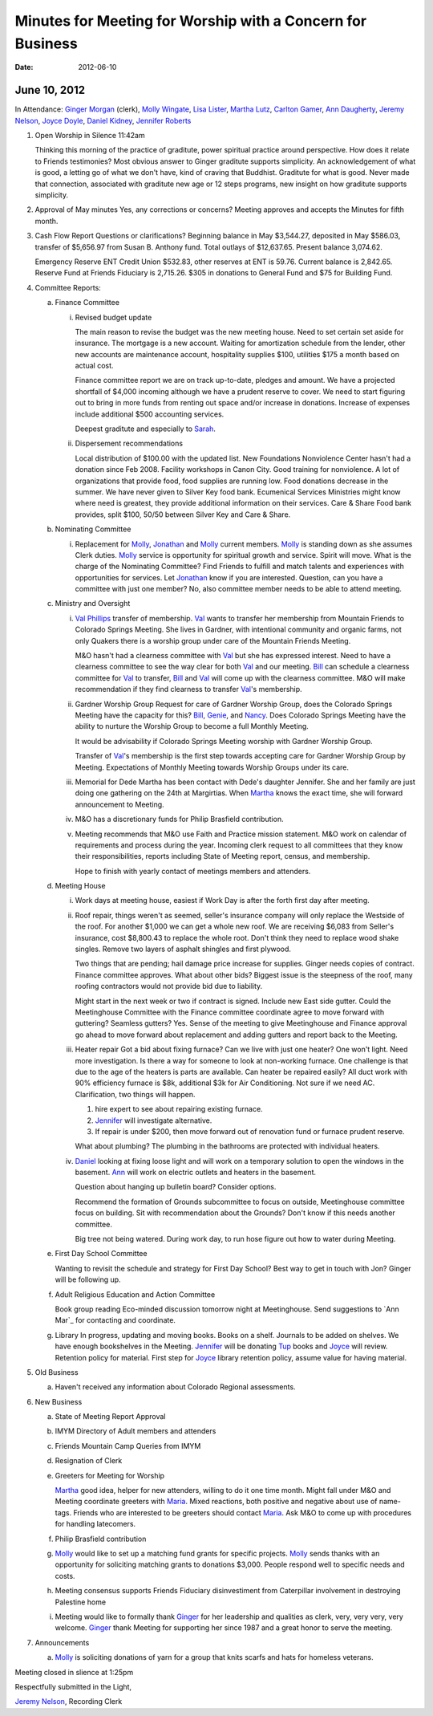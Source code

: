 ===========================================================
Minutes for Meeting for Worship with a Concern for Business
===========================================================
:Date: $Date: 2012-06-10 10:50:48 +0000 (Sun, 10 Jun 2012) $

June 10, 2012
-------------

In Attendance: `Ginger Morgan`_ (clerk), `Molly Wingate`_, `Lisa Lister`_, 
`Martha Lutz`_, `Carlton Gamer`_, `Ann Daugherty`_, `Jeremy Nelson`_, 
`Joyce Doyle`_, `Daniel Kidney`_, `Jennifer Roberts`_ 

1. Open Worship in Silence 11:42am

   Thinking this morning of the practice of graditute, power spiritual practice around perspective.
   How does it relate to Friends testimonies? Most obvious answer to Ginger graditute supports
   simplicity. An acknowledgement of what is good, a letting go of what we don't have, kind of 
   craving that Buddhist. Graditute for what is good. Never made that connection, associated
   with graditute new age or 12 steps programs, new insight on how graditute supports simplicity.

2. Approval of May minutes
   Yes, any corrections or concerns? Meeting approves and accepts the 
   Minutes for fifth month.

3. Cash Flow Report
   Questions or clarifications? Beginning balance in May $3,544.27, deposited in May $586.03,
   transfer of $5,656.97 from Susan B. Anthony fund. Total outlays of $12,637.65. Present balance
   3,074.62.
   
   Emergency Reserve ENT Credit Union $532.83, other reserves at ENT is 59.76. Current balance
   is 2,842.65. Reserve Fund at Friends Fiduciary is 2,715.26.  $305 in donations to General Fund
   and $75 for Building Fund.  

4. Committee Reports:

   a. Finance Committee
   
      i. Revised budget update

         The main reason to revise the budget was the new meeting house. Need to set certain set aside
         for insurance. The mortgage is a new account. Waiting for amortization schedule from the lender,
         other new accounts are maintenance account, hospitality supplies $100, utilities $175 a month based
         on actual cost.

         Finance committee report we are on track up-to-date, pledges and amount. We have a projected shortfall
         of $4,000 incoming although we have a prudent reserve to cover. We need to start figuring out to bring 
         in more funds from renting out space and/or increase in donations. Increase of expenses include
         additional $500 accounting services.

         Deepest graditute and especially to `Sarah`_.


      ii. Dispersement recommendations

          Local distribution of $100.00 with the updated list. New Foundations Nonviolence Center hasn't had a donation
          since Feb 2008. Facility workshops in Canon City. Good training for nonviolence. A lot of organizations
          that provide food, food supplies are running low. Food donations decrease in the summer. We have never given
          to Silver Key food bank. Ecumenical Services Ministries might know where need is greatest, they provide
          additional information on their services. Care & Share Food bank provides, split $100, 50/50 between Silver Key
          and Care & Share. 


   b. Nominating Committee
  
      i. Replacement for `Molly`_, `Jonathan`_ and `Molly`_ current members. `Molly`_ is standing down as she assumes
         Clerk duties. `Molly`_ service is opportunity for spiritual growth and service. Spirit will move. What is the 
         charge of the Nominating Committee? Find Friends to fulfill and match talents and experiences with opportunities
         for services. Let `Jonathan`_ know if you are interested. Question, can you have a committee with just one member?
         No, also committee member needs to be able to attend meeting. 

   c. Ministry and Oversight
  
      i.  `Val Phillips`_ transfer of membership. `Val`_ wants to transfer her membership from Mountain Friends to 
          Colorado Springs Meeting. She lives in Gardner, with intentional community and organic farms, not only
          Quakers there is a worship group under care of the Mountain Friends Meeting. 

          M&O hasn't had a clearness committee with `Val`_ but she has expressed interest. Need to have a clearness
          committee to see the way clear for both `Val`_ and our meeting. `Bill`_ can schedule a clearness committee
          for `Val`_ to transfer, `Bill`_ and `Val`_ will come up with the clearness committee. M&O will make 
          recommendation if they find clearness to transfer `Val`_'s membership. 
     
      ii. Gardner Worship Group
          Request for care of Gardner Worship Group, does the Colorado Springs Meeting have the capacity 
          for this? `Bill`_, `Genie`_, and `Nancy`_. Does Colorado Springs Meeting have the ability to nurture 
          the Worship Group to become a full Monthly Meeting.

          It would be advisability if Colorado Springs Meeting worship with Gardner Worship Group.

          Transfer of `Val`_'s membership is the first step towards accepting care for Gardner Worship Group
          by Meeting. Expectations of Monthly Meeting towards Worship Groups under its care.  
     
      iii. Memorial for Dede
           Martha has been contact with Dede's daughter Jennifer. She and her family are just doing one
           gathering on the 24th at Margirtias. When `Martha`_ knows the exact time, she will forward
           announcement to Meeting.
   
      iv. M&O has a discretionary funds for Philip Brasfield contribution.

      v. Meeting recommends that M&O use Faith and Practice mission statement. M&O work on calendar
         of requirements and process during the year. Incoming clerk request to all committees that they
         know their responsibilities, reports including State of Meeting report, census, and membership. 

         Hope to finish with yearly contact of meetings members and attenders.


   d. Meeting House

      i. Work days at meeting house, easiest if Work Day is after the forth first day after meeting. 
     
      ii. Roof repair, things weren't as seemed, seller's insurance company will only replace the Westside
          of the roof. For another $1,000 we can get a whole new roof. We are receiving $6,083 from Seller's insurance, 
          cost $8,800.43 to replace the whole root. Don't think they need to replace wood shake singles. Remove 
          two layers of asphalt shingles and first plywood.  
    
          Two things that are pending; hail damage price increase for supplies. Ginger needs copies of contract. 
          Finance committee approves. What about other bids? Biggest issue is the steepness of the roof, many 
          roofing contractors would not provide bid due to liability.  

          Might start in the next week or two if contract is signed. Include new East side gutter. Could the Meetinghouse
          Committee with the Finance committee coordinate agree to move forward with guttering? Seamless gutters? Yes.
          Sense of the meeting to give Meetinghouse and Finance approval go ahead to move forward about replacement and
          adding gutters and report back to the Meeting. 
 
      iii. Heater repair
           Got a bid about fixing furnace? Can we live with just one heater? One won't light. Need more investigation. 
           Is there a way for someone to look at non-working furnace. One challenge is that due to the age of the 
           heaters is parts are available. Can heater be repaired easily? All duct work with 90% efficiency furnace 
           is $8k, additional $3k for Air Conditioning. Not sure if we need AC. Clarification, two things will happen.
           
           1. hire expert to see about repairing existing furnace. 
           
           2. `Jennifer`_ will investigate alternative.
           
           3. If repair is under $200, then move forward out of renovation fund or furnace prudent reserve.    

           What about plumbing? The plumbing in the bathrooms are protected with individual heaters.

      iv.  `Daniel`_ looking at fixing loose light and will work on a temporary solution to open the windows in the
           basement. `Ann`_ will work on electric outlets and heaters in the basement. 

           Question about hanging up bulletin board? Consider options. 

           Recommend the formation of Grounds subcommittee to focus on outside, Meetinghouse committee focus on
           building. Sit with recommendation about the Grounds? Don't know if this needs another committee. 

           Big tree not being watered. During work day, to run hose figure out how to water during Meeting.   


   e. First Day School Committee
     
      Wanting to revisit the schedule and strategy for First Day School? Best way to get in touch with Jon? Ginger
      will be following up.

   f. Adult Religious Education and Action Committee
     
      Book group reading Eco-minded discussion tomorrow night at Meetinghouse. Send suggestions to `Ann Mar`_
      for contacting and coordinate.

   g. Library In progress, updating and moving books. Books on a shelf. Journals to be added on shelves. We have enough
      bookshelves in the Meeting. `Jennifer`_ will be donating `Tup`_ books and `Joyce`_ will review. Retention policy 
      for material. First step for `Joyce`_ library retention policy, assume value for having material.   

5. Old Business

   a. Haven't received any information about Colorado Regional assessments. 

6. New Business

   a. State of Meeting Report Approval

   b. IMYM Directory of Adult members and attenders
  
   c. Friends Mountain Camp Queries from IMYM

   d. Resignation of Clerk

   e. Greeters for Meeting for Worship
   
      `Martha`_ good idea, helper for new attenders, willing to do it one time month. Might fall under
      M&O and Meeting coordinate greeters with `Maria`_. Mixed reactions, both positive and negative
      about use of name-tags. Friends who are interested to be greeters should contact `Maria`_. Ask M&O
      to come up with procedures for handling latecomers.   
  
   f. Philip Brasfield contribution

   g. `Molly`_ would like to set up a matching fund grants for specific projects. `Molly`_ sends thanks with
      an opportunity for soliciting matching grants to donations $3,000. People respond well to specific
      needs and costs.
        
   h. Meeting consensus supports Friends Fiduciary disinvestiment from Caterpillar involvement in destroying
      Palestine home

   i. Meeting would like to formally thank `Ginger`_ for her leadership and qualities as clerk, very, very
      very, very welcome. `Ginger`_ thank Meeting for supporting her since 1987 and a great honor to serve
      the meeting.  


7. Announcements

   a. `Molly`_ is soliciting donations of yarn for a group that knits scarfs and hats
      for homeless veterans.

Meeting closed in slience at 1:25pm

Respectfully submitted in the Light,

`Jeremy Nelson`_, Recording Clerk

.. _Ann: /Friends/AnnDaugherty/
.. _Ann Daugherty: /Friends/AnnDaugherty/
.. _Ann Margret: /Friends/AnnGrantMargret/
.. _Bill: /Friends/BillDurland/
.. _Bill Durland: /Friends/BillDurland/
.. _Carlton Gamer: /Friends/CarltonGamer/
.. _Daniel: /Friends/DanielKidney/
.. _Daniel Kidney: /Friends/DanielKidney/
.. _Genie: /Friends/GenieDurland/
.. _Genie Durland: /Friends/GenieDurland/
.. _Ginger: /Friends/GingerMorgan/
.. _Ginger Morgan: /Friends/GingerMorgan/
.. _Jennifer: /Friends/JenniferRoberts/
.. _Jennifer Roberts: /Friends/JenniferRoberts/
.. _Jeremy: /Friends/JeremyNelson/
.. _Jeremy Nelson: /Friends/JeremyNelson/
.. _Jonathan: /Friends/JonathanMcPhee/
.. _Joyce: /Friends/JoyceDoyle/
.. _Joyce Doyle: /Friends/JoyceDoyle/
.. _Maria: /Friends/MariaMelendez/
.. _Martha: /Friends/MarthaLutz/
.. _Martha Lutz: /Friends/MarthaLutz/
.. _Molly: /Friends/MollyWingate/
.. _Molly Wingate: /Friends/MollyWingate/
.. _Nancy: /Friends/NancyAndrew/
.. _Sarah: /Friends/SarahCallbeck/
.. _Val: /Friends/ValPhillips/
.. _Val Phillips: /Friends/ValPhillips/
.. _Lisa Lister: /Friends/LisaLister/
.. _Tup: /Friends/TupRoberts/

